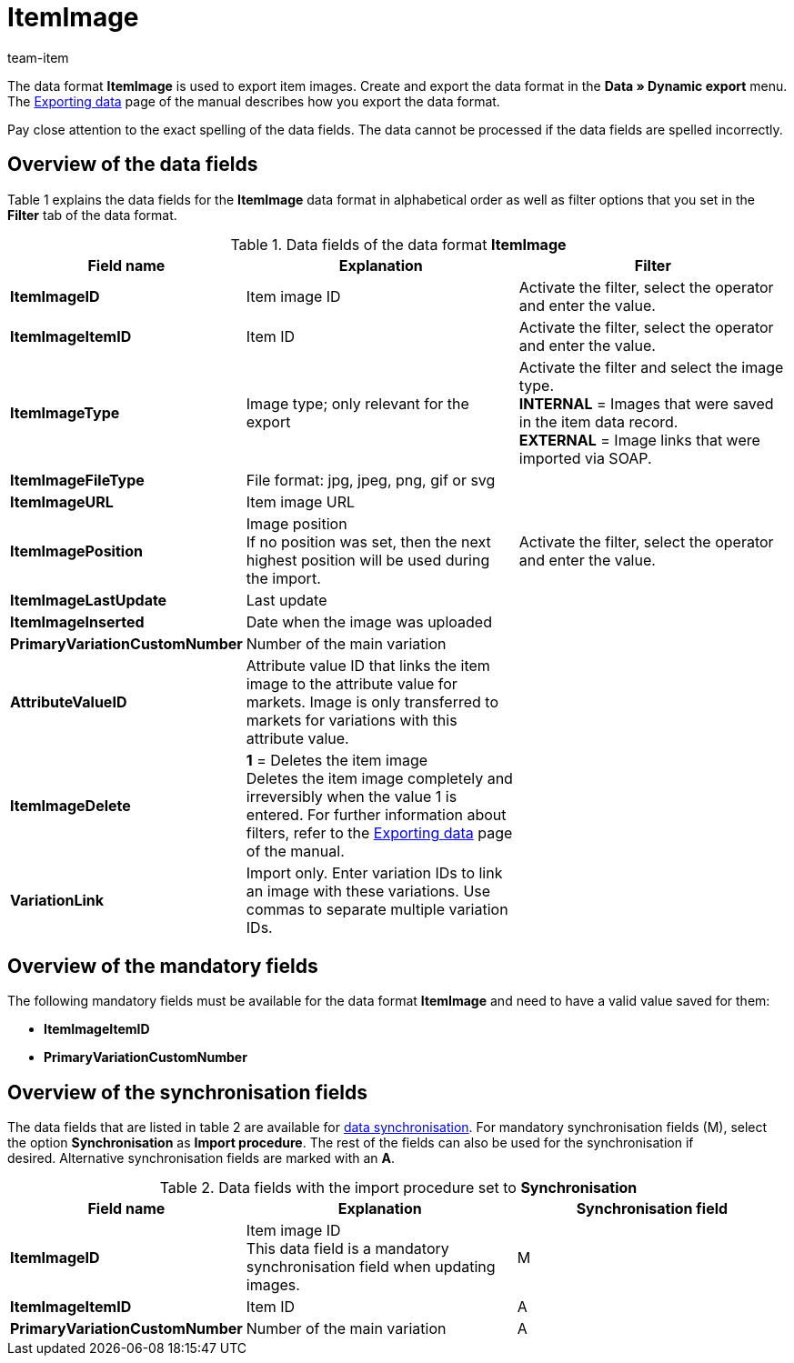 = ItemImage
:page-index: false
:id: LQK63HJ
:author: team-item

The data format **ItemImage** is used to export item images.
Create and export the data format in the **Data » Dynamic export** menu.
The xref:data:exporting-data.adoc#[Exporting data] page of the manual describes how you export the data format.

Pay close attention to the exact spelling of the data fields. The data cannot be processed if the data fields are spelled incorrectly.

== Overview of the data fields

Table 1 explains the data fields for the **ItemImage** data format in alphabetical order as well as filter options that you set in the **Filter** tab of the data format.

.Data fields of the data format **ItemImage**
[cols="1,3,3"]
|====
|Field name |Explanation |Filter

| **ItemImageID**
|Item image ID
|Activate the filter, select the operator and enter the value.

| **ItemImageItemID**
|Item ID
|Activate the filter, select the operator and enter the value.

| **ItemImageType**
|Image type; only relevant for the export
|Activate the filter and select the image type. +
**INTERNAL** = Images that were saved in the item data record. +
**EXTERNAL** = Image links that were imported via SOAP.

| **ItemImageFileType**
|File format: jpg, jpeg, png, gif or svg
|

| **ItemImageURL**
|Item image URL
|

| **ItemImagePosition**
|Image position +
If no position was set, then the next highest position will be used during the import.
|Activate the filter, select the operator and enter the value.

| **ItemImageLastUpdate**
|Last update
|

| **ItemImageInserted**
|Date when the image was uploaded
|

| **PrimaryVariationCustomNumber**
|Number of the main variation
|

| **AttributeValueID**
|Attribute value ID that links the item image to the attribute value for markets. Image is only transferred to markets for variations with this attribute value.
|

| **ItemImageDelete**
| **1** = Deletes the item image +
Deletes the item image completely and irreversibly when the value 1 is entered. For further information about filters, refer to the xref:data:exporting-data.adoc#20[Exporting data] page of the manual.
|

| **VariationLink**
|Import only. Enter variation IDs to link an image with these variations. Use commas to separate multiple variation IDs.
|
|====

== Overview of the mandatory fields

The following mandatory fields must be available for the data format **ItemImage** and need to have a valid value saved for them:

* **ItemImageItemID**
* **PrimaryVariationCustomNumber**

== Overview of the synchronisation fields

The data fields that are listed in table 2 are available for xref:data:importing-data.adoc#25[data synchronisation]. For mandatory synchronisation fields (M), select the option **Synchronisation** as **Import procedure**. The rest of the fields can also be used for the synchronisation if desired. Alternative synchronisation fields are marked with an **A**.

.Data fields with the import procedure set to **Synchronisation**
[cols="1,3,3"]
|====
|Field name |Explanation |Synchronisation field

| **ItemImageID**
|Item image ID +
This data field is a mandatory synchronisation field when updating images.
|M

| **ItemImageItemID**
|Item ID
|A

| **PrimaryVariationCustomNumber**
|Number of the main variation
|A
|====
